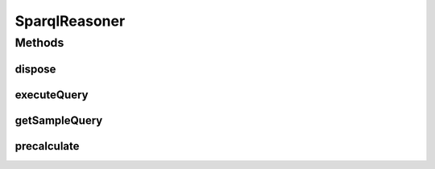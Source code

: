 .. java:import:: java.util List

SparqlReasoner
==============

.. java:package:: edu.berkeley.icsi.metanet.metaphorQuery
   :noindex:

.. java:type:: public interface SparqlReasoner

Methods
-------
dispose
^^^^^^^

.. java:method::  void dispose()
   :outertype: SparqlReasoner

executeQuery
^^^^^^^^^^^^

.. java:method::  List<Object> executeQuery(String query) throws SparqlReasonerException
   :outertype: SparqlReasoner

getSampleQuery
^^^^^^^^^^^^^^

.. java:method::  String getSampleQuery()
   :outertype: SparqlReasoner

precalculate
^^^^^^^^^^^^

.. java:method::  void precalculate() throws SparqlReasonerException
   :outertype: SparqlReasoner

